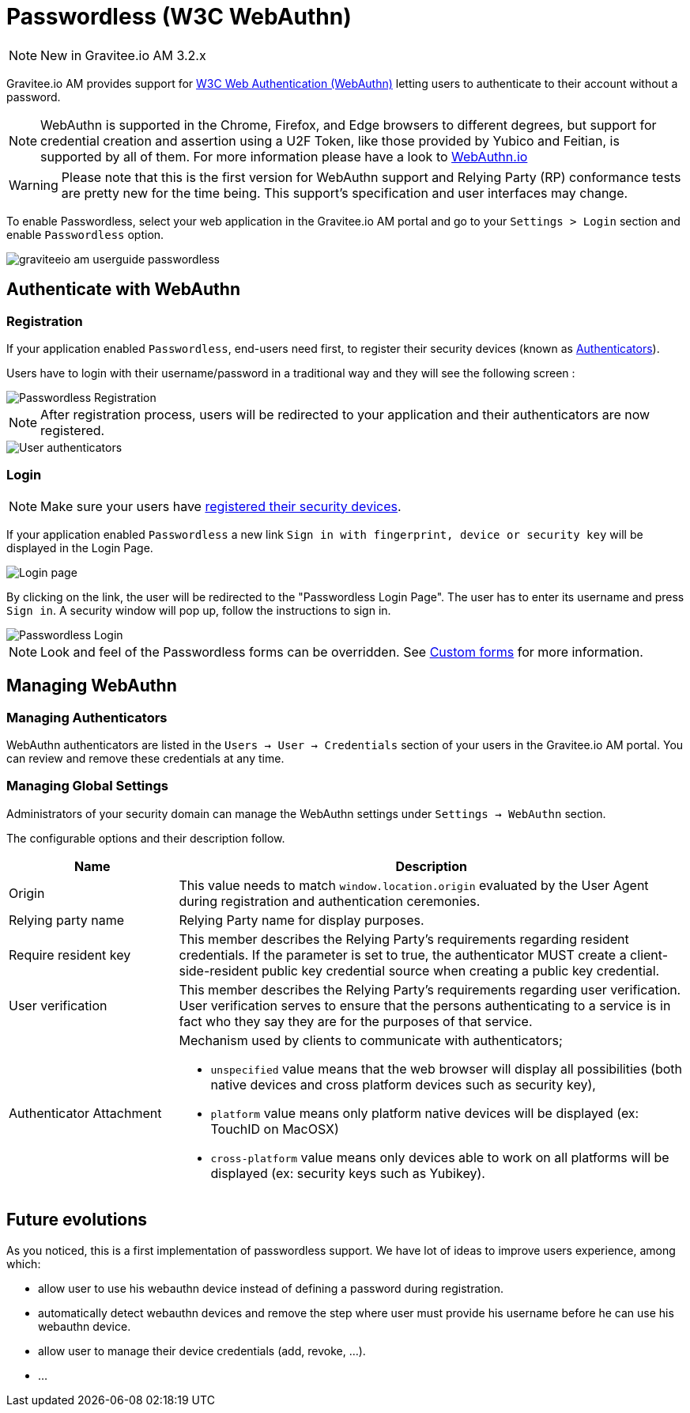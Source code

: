 = Passwordless (W3C WebAuthn)
:page-sidebar: am_3_x_sidebar
:page-permalink: am/current/am_userguide_passwordless.html
:page-folder: am/user-guide
:page-layout: am

NOTE: New in Gravitee.io AM 3.2.x

Gravitee.io AM provides support for link:https://www.w3.org/TR/webauthn/[W3C Web Authentication (WebAuthn)] letting users to authenticate to their account without a password.

NOTE: WebAuthn is supported in the Chrome, Firefox, and Edge browsers to different degrees, but support for credential creation and assertion using a U2F Token, like those provided by Yubico and Feitian, is supported by all of them.
For more information please have a look to link:https://webauthn.io/[WebAuthn.io]

WARNING: Please note that this is the first version for WebAuthn support and Relying Party (RP) conformance tests are pretty new for the time being. This support’s specification and user interfaces may change.

To enable Passwordless, select your web application in the Gravitee.io AM portal and go to your `Settings > Login` section and enable `Passwordless` option.

image::am/current/graviteeio-am-userguide-passwordless.png[]

== Authenticate with WebAuthn

=== Registration

If your application enabled `Passwordless`, end-users need first, to register their security devices (known as link:https://www.w3.org/TR/webauthn/#usecase-new-device-registration[Authenticators]).

Users have to login with their username/password in a traditional way and they will see the following screen :

image::am/current/graviteeio-am-userguide-passwordless-enroll.png[Passwordless Registration]

NOTE: After registration process, users will be redirected to your application and their authenticators are now registered.

image::am/current/graviteeio-am-userguide-passwordless-authenticators.png[User authenticators]

=== Login

NOTE: Make sure your users have link:/am/current/am_userguide_passwordless.html#registration[registered their security devices].

If your application enabled `Passwordless` a new link `Sign in with fingerprint, device or security key` will be displayed in the Login Page.

image::am/current/graviteeio-am-userguide-passwordless-login-page.png[Login page]

By clicking on the link, the user will be redirected to the "Passwordless Login Page". The user has to enter its username and press `Sign in`. A security window will pop up, follow the instructions to sign in.

image::am/current/graviteeio-am-userguide-passwordless-login-username-page.png[Passwordless Login]

NOTE: Look and feel of the Passwordless forms can be overridden. See link:/am/current/am_userguide_user_management_forms.html[Custom forms] for more information.

== Managing WebAuthn

=== Managing Authenticators

WebAuthn authenticators are listed in the `Users -> User -> Credentials` section of your users in the Gravitee.io AM portal. You can review and remove these credentials at any time.

=== Managing Global Settings

Administrators of your security domain can manage the WebAuthn settings under `Settings -> WebAuthn` section.

The configurable options and their description follow.

[cols="1,3"]
|===
|Name |Description

| Origin
| This value needs to match `window.location.origin` evaluated by the User Agent during registration and authentication ceremonies.

| Relying party name
| Relying Party name for display purposes.

| Require resident key
| This member describes the Relying Party's requirements regarding resident credentials. If the parameter is set to true, the authenticator MUST create a client-side-resident public key credential source when creating a public key credential.

| User verification
| This member describes the Relying Party's requirements regarding user verification. User verification serves to ensure that the persons authenticating to a service is in fact who they say they are for the purposes of that service.

| Authenticator Attachment
a| Mechanism used by clients to communicate with authenticators;

* `unspecified` value means that the web browser will display all possibilities (both native devices and cross platform devices such as security key),
* `platform` value means only platform native devices will be displayed (ex: TouchID on MacOSX)
* `cross-platform` value means only devices able to work on all platforms will be displayed (ex: security keys such as Yubikey).

|===

== Future evolutions

As you noticed, this is a first implementation of passwordless support.
We have lot of ideas to improve users experience, among which:

* allow user to use his webauthn device instead of defining a password during registration.
* automatically detect webauthn devices and remove the step where user must provide his username before he can use his webauthn device.
* allow user to manage their device credentials (add, revoke, ...).
* ...
